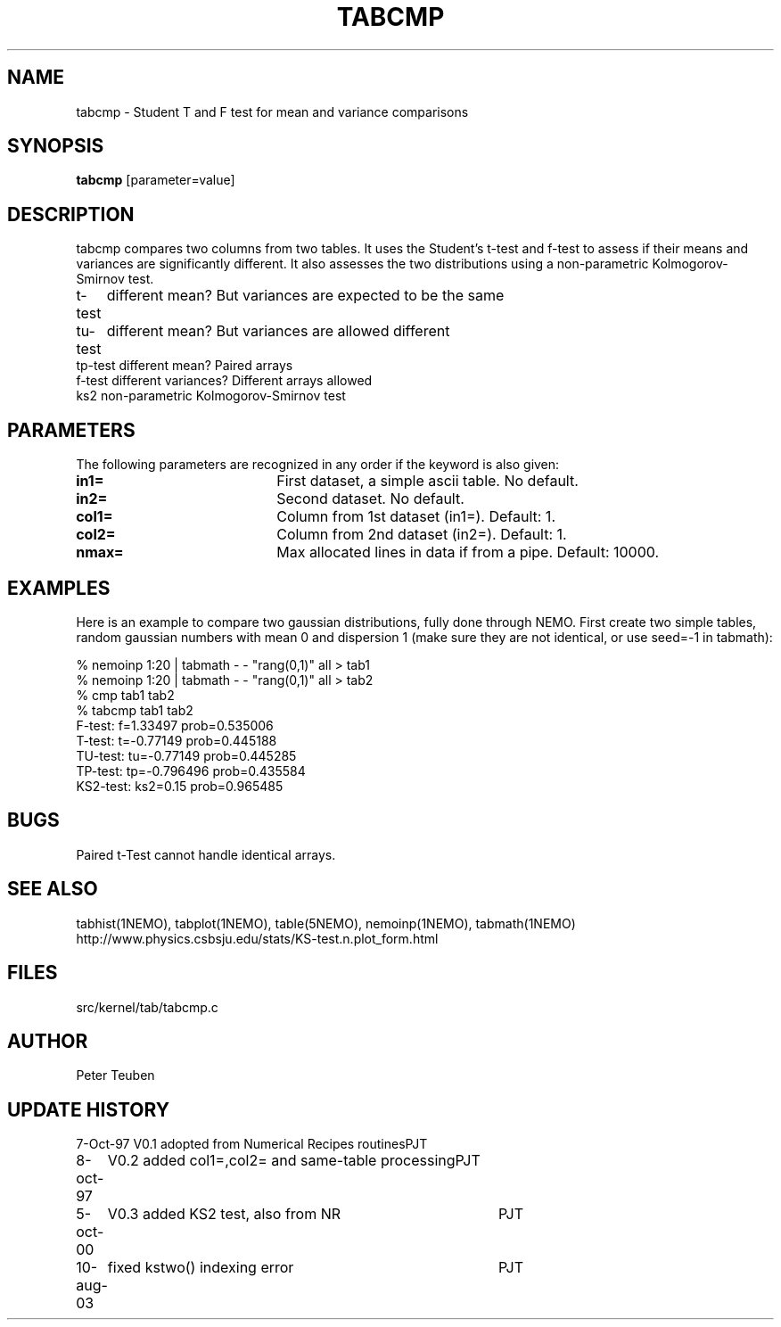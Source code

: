 .TH TABCMP 1NEMO "10 August 2003"
.SH NAME
tabcmp \- Student T and F test for mean and variance comparisons
.SH SYNOPSIS
\fBtabcmp\fP [parameter=value]
.SH DESCRIPTION
tabcmp compares two columns from two tables. It uses the Student's t-test
and f-test to  assess if their means and variances are significantly
different. It also assesses the two distributions using a non-parametric
Kolmogorov-Smirnov test.

.PP
.nf
.ta +1i
t-test  	different mean? But variances are expected to be the same
tu-test  	different mean? But variances are allowed different
tp-test   	different mean? Paired arrays
f-test    	different variances? Different arrays allowed
ks2       	non-parametric Kolmogorov-Smirnov test
.fi

.SH PARAMETERS
The following parameters are recognized in any order if the keyword
is also given:
.TP 20
\fBin1=\fP
First dataset, a simple ascii table. No default.
.TP
\fBin2=\fP
Second dataset. No default.
.TP
\fBcol1=\fP
Column from 1st dataset (in1=). Default: 1.
.TP
\fBcol2=\fP
Column from 2nd dataset (in2=). Default: 1.
.TP
\fBnmax=\fP
Max allocated lines in data if from a pipe. Default: 10000.
.SH EXAMPLES
Here is an example to compare two gaussian distributions, fully done 
through NEMO.
First create two simple tables, random gaussian numbers with mean
0 and dispersion 1 (make sure they are not identical, or use
seed=-1 in tabmath):
.nf

    % nemoinp 1:20 | tabmath - - "rang(0,1)" all > tab1
    % nemoinp 1:20 | tabmath - - "rang(0,1)" all > tab2
    % cmp tab1 tab2
    % tabcmp tab1 tab2
    F-test: f=1.33497  prob=0.535006
    T-test: t=-0.77149  prob=0.445188
    TU-test: tu=-0.77149  prob=0.445285
    TP-test: tp=-0.796496  prob=0.435584
    KS2-test: ks2=0.15  prob=0.965485

.fi
.SH BUGS
Paired t-Test cannot handle identical arrays.
.SH SEE ALSO
tabhist(1NEMO), tabplot(1NEMO), table(5NEMO), nemoinp(1NEMO), tabmath(1NEMO)
.nf
http://www.physics.csbsju.edu/stats/KS-test.n.plot_form.html
.SH FILES
src/kernel/tab/tabcmp.c
.SH AUTHOR
Peter Teuben
.SH UPDATE HISTORY
.nf
.ta +1.0i +4.0i
7-Oct-97	V0.1 adopted from Numerical Recipes routines	PJT
8-oct-97	V0.2 added col1=,col2= and same-table processing	PJT
5-oct-00	V0.3 added KS2 test, also from NR	PJT
10-aug-03	fixed kstwo() indexing error	PJT
.fi
